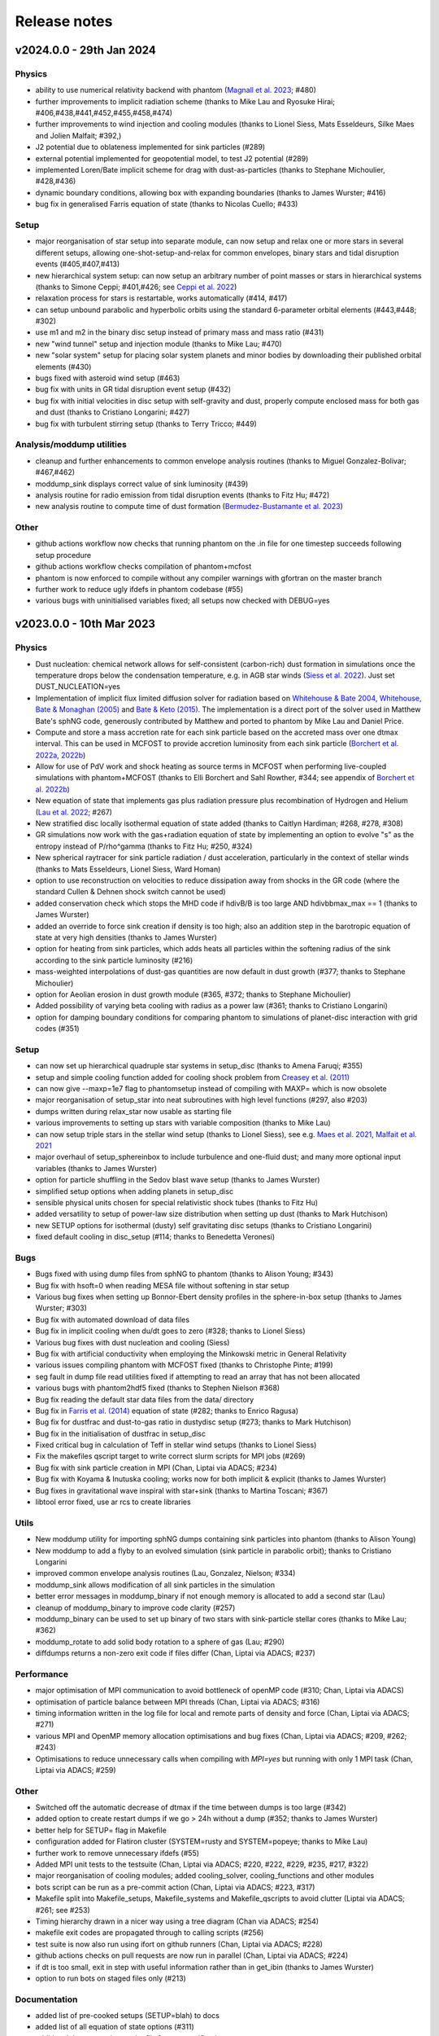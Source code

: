 Release notes
=============

v2024.0.0 - 29th Jan 2024
-------------------------

Physics
~~~~~~~
- ability to use numerical relativity backend with phantom (`Magnall et al. 2023 <https://ui.adsabs.harvard.edu/abs/2023PhRvD.108j3534M/abstract>`__; #480)
- further improvements to implicit radiation scheme (thanks to Mike Lau and Ryosuke Hirai; #406,#438,#441,#452,#455,#458,#474)
- further improvements to wind injection and cooling modules (thanks to Lionel Siess, Mats Esseldeurs, Silke Maes and Jolien Malfait; #392,)
- J2 potential due to oblateness implemented for sink particles (#289)
- external potential implemented for geopotential model, to test J2 potential (#289)
- implemented Loren/Bate implicit scheme for drag with dust-as-particles (thanks to Stephane Michoulier, #428,#436)
- dynamic boundary conditions, allowing box with expanding boundaries (thanks to James Wurster; #416)
- bug fix in generalised Farris equation of state (thanks to Nicolas Cuello; #433)

Setup
~~~~~
- major reorganisation of star setup into separate module, can now setup and relax one or more stars in several different setups, allowing one-shot-setup-and-relax for common envelopes, binary stars and tidal disruption events (#405,#407,#413)
- new hierarchical system setup: can now setup an arbitrary number of point masses or stars in hierarchical systems (thanks to Simone Ceppi; #401,#426; see `Ceppi et al. 2022 <https://ui.adsabs.harvard.edu/abs/2022MNRAS.514..906C/abstract>`__)
- relaxation process for stars is restartable, works automatically (#414, #417)
- can setup unbound parabolic and hyperbolic orbits using the standard 6-parameter orbital elements (#443,#448; #302)
- use m1 and m2 in the binary disc setup instead of primary mass and mass ratio (#431)
- new "wind tunnel" setup and injection module (thanks to Mike Lau; #470)
- new "solar system" setup for placing solar system planets and minor bodies by downloading their published orbital elements (#430)
- bugs fixed with asteroid wind setup (#463)
- bug fix with units in GR tidal disruption event setup (#432)
- bug fix with initial velocities in disc setup with self-gravity and dust, properly compute enclosed mass for both gas and dust (thanks to Cristiano Longarini; #427)
- bug fix with turbulent stirring setup (thanks to Terry Tricco; #449)

Analysis/moddump utilities
~~~~~~~~~~~~~~~~~~~~~~~~~~
- cleanup and further enhancements to common envelope analysis routines (thanks to Miguel Gonzalez-Bolivar; #467,#462)
- moddump_sink displays correct value of sink luminosity (#439)
- analysis routine for radio emission from tidal disruption events (thanks to Fitz Hu; #472)
- new analysis routine to compute time of dust formation (`Bermudez-Bustamante et al. 2023 <https://ui.adsabs.harvard.edu/abs/2024arXiv240103644B/abstract>`__)

Other
~~~~~
- github actions workflow now checks that running phantom on the .in file for one timestep succeeds following setup procedure
- github actions workflow checks compilation of phantom+mcfost
- phantom is now enforced to compile without any compiler warnings with gfortran on the master branch
- further work to reduce ugly ifdefs in phantom codebase (#55)
- various bugs with uninitialised variables fixed; all setups now checked with DEBUG=yes


v2023.0.0 - 10th Mar 2023
-------------------------

Physics
~~~~~~~
- Dust nucleation: chemical network allows for self-consistent (carbon-rich) dust formation in simulations once the temperature drops below the condensation temperature, e.g. in AGB star winds (`Siess et al. 2022 <https://ui.adsabs.harvard.edu/abs/2022A%26A...667A..75S/abstract>`__). Just set DUST_NUCLEATION=yes
- Implementation of implicit flux limited diffusion solver for radiation based on `Whitehouse & Bate 2004 <https://ui.adsabs.harvard.edu/abs/2004MNRAS.353.1078W>`__, `Whitehouse, Bate & Monaghan (2005) <https://ui.adsabs.harvard.edu/abs/2005MNRAS.364.1367W>`__ and `Bate & Keto (2015) <http://adsabs.harvard.edu/abs/2015MNRAS.449.2643B>`__. The implementation is a direct port of the solver used in Matthew Bate's sphNG code, generously contributed by Matthew and ported to phantom by Mike Lau and Daniel Price.
- Compute and store a mass accretion rate for each sink particle based on the accreted mass over one dtmax interval. This can be used in MCFOST to provide accretion luminosity from each sink particle (`Borchert et al. 2022a <https://ui.adsabs.harvard.edu/abs/2022MNRAS.510L..37B>`__, `2022b <https://ui.adsabs.harvard.edu/abs/2022MNRAS.517.4436B>`__)
- Allow for use of PdV work and shock heating as source terms in MCFOST when performing live-coupled simulations with phantom+MCFOST (thanks to Elli Borchert and Sahl Rowther, #344; see appendix of `Borchert et al. 2022b <https://ui.adsabs.harvard.edu/abs/2022MNRAS.517.4436B>`__)
- New equation of state that implements gas plus radiation pressure plus recombination of Hydrogen and Helium (`Lau et al. 2022 <https://ui.adsabs.harvard.edu/abs/2022MNRAS.517.4436B>`__; #267)
- New stratified disc locally isothermal equation of state added (thanks to Caitlyn Hardiman; #268, #278, #308)
- GR simulations now work with the gas+radiation equation of state by implementing an option to evolve "s" as the entropy instead of P/rho^gamma (thanks to Fitz Hu; #250, #324)
- New spherical raytracer for sink particle radiation / dust acceleration, particularly in the context of stellar winds (thanks to Mats Esseldeurs, Lionel Siess, Ward Homan)
- option to use reconstruction on velocities to reduce dissipation away from shocks in the GR code (where the standard Cullen & Dehnen shock switch cannot be used)
- added conservation check which stops the MHD code if hdivB/B is too large AND hdivbbmax_max == 1 (thanks to James Wurster)
- added an override to force sink creation if density is too high; also an addition step in the barotropic equation of state at very high densities (thanks to James Wurster)
- option for heating from sink particles, which adds heats all particles within the softening radius of the sink according to the sink particle luminosity (#216)
- mass-weighted interpolations of dust-gas quantities are now default in dust growth (#377; thanks to Stephane Michoulier)
- option for Aeolian erosion in dust growth module (#365, #372; thanks to Stephane Michoulier)
- Added possibility of varying beta cooling with radius as a power law (#361; thanks to Cristiano Longarini)
- option for damping boundary conditions for comparing phantom to simulations of planet-disc interaction with grid codes (#351)


Setup
~~~~~
- can now set up hierarchical quadruple star systems in setup_disc (thanks to Amena Faruqi; #355)
- setup and simple cooling function added for cooling shock problem from `Creasey et al. (2011) <https://ui.adsabs.harvard.edu/abs/2011MNRAS.415.3706C>`__
- can now give --maxp=1e7 flag to phantomsetup instead of compiling with MAXP= which is now obsolete
- major reorganisation of setup_star into neat subroutines with high level functions (#297, also #203)
- dumps written during relax_star now usable as starting file
- various improvements to setting up stars with variable composition (thanks to Mike Lau)
- can now setup triple stars in the stellar wind setup (thanks to Lionel Siess), see e.g. `Maes et al. 2021 <https://ui.adsabs.harvard.edu/abs/2021A%26A...653A..25M/abstract>`__, `Malfait et al. 2021 <https://ui.adsabs.harvard.edu/abs/2021A&A...652A..51M>`__
- major overhaul of setup_sphereinbox to include turbulence and one-fluid dust; and many more optional input variables (thanks to James Wurster)
- option for particle shuffling in the Sedov blast wave setup (thanks to James Wurster)
- simplified setup options when adding planets in setup_disc
- sensible physical units chosen for special relativistic shock tubes (thanks to Fitz Hu)
- added versatility to setup of power-law size distribution when setting up dust (thanks to Mark Hutchison)
- new SETUP options for isothermal (dusty) self gravitating disc setups (thanks to Cristiano Longarini)
- fixed default cooling in disc_setup (#114; thanks to Benedetta Veronesi)

Bugs
~~~~
- Bugs fixed with using dump files from sphNG to phantom (thanks to Alison Young; #343)
- Bug fix with hsoft=0 when reading MESA file without softening in star setup
- Various bug fixes when setting up Bonnor-Ebert density profiles in the sphere-in-box setup (thanks to James Wurster; #303)
- Bug fix with automated download of data files
- Bug fix in implicit cooling when du/dt goes to zero (#328; thanks to Lionel Siess)
- Various bug fixes with dust nucleation and cooling (Siess)
- Bug fix with artificial conductivity when employing the Minkowski metric in General Relativity
- various issues compiling phantom with MCFOST fixed (thanks to Christophe Pinte; #199)
- seg fault in dump file read utilities fixed if attempting to read an array that has not been allocated
- various bugs with phantom2hdf5 fixed (thanks to Stephen Nielson #368)
- Bug fix reading the default star data files from the data/ directory
- Bug fix in `Farris et al. (2014) <http://adsabs.harvard.edu/abs/2014ApJ...783..134F>`__ equation of state (#282; thanks to Enrico Ragusa)
- Bug fix for dustfrac and dust-to-gas ratio in dustydisc setup (#273; thanks to Mark Hutchison)
- Bug fix in the initialisation of dustfrac in setup_disc
- Fixed critical bug in calculation of Teff in stellar wind setups (thanks to Lionel Siess)
- Fix the makefiles qscript target to write correct slurm scripts for MPI jobs (#269)
- Bug fix with sink particle creation in MPI (Chan, Liptai via ADACS; #234)
- Bug fix with Koyama & Inutuska cooling; works now for both implicit & explicit (thanks to James Wurster)
- Bug fixes in gravitational wave inspiral with star+sink (thanks to Martina Toscani; #367)
- libtool error fixed, use ar rcs to create libraries

Utils
~~~~~
- New moddump utility for importing sphNG dumps containing sink particles into phantom (thanks to Alison Young)
- New moddump to add a flyby to an evolved simulation (sink particle in parabolic orbit); thanks to Cristiano Longarini
- improved common envelope analysis routines (Lau, Gonzalez, Nielson; #334)
- moddump_sink allows modification of all sink particles in the simulation
- better error messages in moddump_binary if not enough memory is allocated to add a second star (Lau)
- cleanup of moddump_binary to improve code clarity (#257)
- moddump_binary can be used to set up binary of two stars with sink-particle stellar cores (thanks to Mike Lau; #362)
- moddump_rotate to add solid body rotation to a sphere of gas (Lau; #290)
- diffdumps returns a non-zero exit code if files differ (Chan, Liptai via ADACS; #237)


Performance
~~~~~~~~~~~
- major optimisation of MPI communication to avoid bottleneck of openMP code (#310; Chan, Liptai via ADACS)
- optimisation of particle balance between MPI threads (Chan, Liptai via ADACS; #316)
- timing information written in the log file for local and remote parts of density and force (Chan, Liptai via ADACS; #271)
- various MPI and OpenMP memory allocation optimisations and bug fixes (Chan, Liptai via ADACS; #209, #262; #243)
- Optimisations to reduce unnecessary calls when compiling with `MPI=yes` but running with only 1 MPI task (Chan, Liptai via ADACS; #259)

Other
~~~~~
- Switched off the automatic decrease of dtmax if the time between dumps is too large (#342)
- added option to create restart dumps if we go > 24h without a dump (#352; thanks to James Wurster)
- better help for SETUP= flag in Makefile
- configuration added for Flatiron cluster (SYSTEM=rusty and SYSTEM=popeye; thanks to Mike Lau)
- further work to remove unnecessary ifdefs (#55)
- Added MPI unit tests to the testsuite (Chan, Liptai via ADACS; #220, #222, #229, #235, #217, #322)
- major reorganisation of cooling modules; added cooling_solver, cooling_functions and other modules
- bots script can be run as a pre-commit action (Chan, Liptai via ADACS; #223, #317)
- Makefile split into Makefile_setups, Makefile_systems and Makefile_qscripts to avoid clutter (Liptai via ADACS; #261; see #253)
- Timing hierarchy drawn in a nicer way using a tree diagram (Chan via ADACS; #254)
- makefile exit codes are propagated through to calling scripts (#256)
- test suite is now also run using ifort on github runners (Chan, Liptai via ADACS; #228)
- github actions checks on pull requests are now run in parallel (Chan, Liptai via ADACS; #224)
- if dt is too small, exit in step with useful information rather than in get_ibin (thanks to James Wurster)
- option to run bots on staged files only (#213)

Documentation
~~~~~~~~~~~~~
- added list of pre-cooked setups (SETUP=blah) to docs
- added list of all equation of state options (#311)
- additional documentation on the file format specification
- Documentation added regarding Sarracen
- Machine-specific instructions added for Kennedy (St. Andrews) and DiAL
- Documentation for self-gravitating and gravitationally unstable disc setups (thanks to Cristiano Longarini)


v2022.0.0 - 17th Jan 2022
-------------------------

Physics
~~~~~~~
- Option for gravitational wave emission in quadrupole approximation from any simulation (`Toscani et al. 2022 <https://ui.adsabs.harvard.edu/abs/2022MNRAS.510..992T/abstract>`__)
- Further improvements to wind injection/line cooling/dust formation (`Siess et al. 2022 <https://ui.adsabs.harvard.edu/abs/2022A%26A...667A..75S/abstract>`__)
- Ideal + radiation + H/He ionisation equation of state (Lau, Hirai)
- Allow for variable composition (X, Z, mu) in stars (Lau, Hirai)
- Radiative feedback implemented via MCFOST based on sink particle Mdot (`Borchert et al. 2022 <https://ui.adsabs.harvard.edu/abs/2022MNRAS.510L..37B/abstract>`__)
- Sink particles can now merge (thanks to James Wurster; #172)
- Option for thermal energy floor / minimum temperature (Wurster)
- Fixes/improvements to implicit cooling (Wurster)
- Updated NICIL library for non-ideal MHD coefficients to v2.1 (Wuster; #115)

Setup
~~~~~
- Further improvements to automated relax-star procedure and to setup_star in general (See Appendix C of `Lau et al. 2022 <https://ui.adsabs.harvard.edu/abs/2021arXiv211100923L/abstract>`__)
- Real star profiles allowed in GR tidal disruption event setup and moddump (Hu, Sharma)
- Set up for an hierarchical triple system embedded in a circum-triple disc (`Ceppi et al. 2022 <https://ui.adsabs.harvard.edu/abs/2022MNRAS.514..906C/abstract>`__; `2023 <https://ui.adsabs.harvard.edu/abs/2023MNRAS.520.5817C/abstract>`__; #102, #110)
- Firehose setup added for testing tidal disruption flows

Bugs
~~~~
- Bug fixed where showarrays utility did not work with single precision files (#164)
- Bug fix with particle IDs tracking with MPI (Chan, Liptai via ADACS)
- Bug fix with particle waking with MPI (Chan, Liptai via ADACS)
- Fix missing sink force reduction during initial setup (Chan, Liptai via ADACS)
- Fix reading integer arrays from native phantom files (Chan, Liptai via ADACS)
- Bug fix with seg fault in test suite during sink particle creation (#132)
- Bug fixes with molecular line cooling (Homan)
- Bug fix with timestep during particle injection (Wurster)
- Bug fixes with disc setup (Ragusa)

Utils
~~~~~
- improved common envelope analysis routines (Lau)
- some issues with hdf5 read/write fixed (Chan)
- diffdumps utility now works with MPI
- import/export to Kepler 1D stellar evolution code (Sharma, Heger)
- bug fixes in dustydisc analysis
- fix unit conversion of distance and mass in moddump dustadd.f90 (Longarini)

Other
~~~~~
- entire build and test suite now checked during continuous integration/ github workflows (Chan, Liptai via ADACS)
- fixed warnings regarding temporary array creation when compiling with ifort
- compiler warnings fixed

v2021.0.0 - 25th Jan 2021
-------------------------

Physics
~~~~~~~
- General relativistic hydrodynamics in Kerr, Schwarzschild and Minkowski metrics (`Liptai & Price 2019 <https://ui.adsabs.harvard.edu/abs/2019MNRAS.485..819L/abstract>`__)
- Major improvements to wind injection/line cooling/dust formation (contributed by Lionel Siess)
- Interface with KROME chemistry library for chemistry+cooling (contributed by Ward Homan)
- Multigrain dust-as-particles (i.e. multiple large grain species) now works (Mentiplay et al. 2020)
- Overdamping problem for small grains fixed when dust is simulated with particles (`Price & Laibe 2020 <https://ui.adsabs.harvard.edu/abs/2020MNRAS.495.3929P/abstract>`__)
- Stepinski-Valageas dust growth algorithm works with both dust-as-mixture and dust-as-particles (`Vericel et al. 2020 <https://ui.adsabs.harvard.edu/abs/2021MNRAS.507.2318V/abstract>`__)
- Preliminary implementation of flux limited diffusion radiation hydro, explicit timestepping only (Biriukov, Borchert)
- Added "ideal + radiation" equation of state (Lau)
- Various improvements to asteroid wind injection modules (Trevascus, Nealon, see `Trevascus et al. 2021 <https://ui.adsabs.harvard.edu/abs/2021MNRAS.505L..21T/abstract>`__)
- gravitational wave inspiral via external force works with sink particles (Toscani)
- gravitational wave emission computed automatically using Quadrupole approximation (Toscani)
- NICIL library for non-ideal MHD diffusion coefficients updated to v1.2.6 (Wurster)

Setup
~~~~~
- Major improvements to setup procedure when mapping MESA stars into phantom, including ability to replace core with softened point mass particle (Lau, Hirai, Gonzalez, de Marco, Reichardt)
- automated relaxation of stellar profiles in phantomsetup using asynchronous shifting (relax-o-matic), similar to `Diehl et al. (2015) <https://ui.adsabs.harvard.edu/abs/2015PASA...32...48D/abstract>`__.
- added random-but-symmetric option to set_sphere, giving arbitrary density profile with centre of mass exactly at origin
- Various setup routines for GR simulations, e.g. setup_grtde for tidal disruption problems (Liptai et al. 2019)
- Dust growth setups (growingdisc,testgrowth)
- Shocktube setup includes special relativistic shock tubes (`Liptai & Price 2019 <https://ui.adsabs.harvard.edu/abs/2019MNRAS.485..819L/abstract>`__), radiative shocks (Borchert, Biriukov) and dusty shocks with multiple grain sizes (Mentiplay et al. 2020). Also added ability to smooth initial shock front if desired (c.f. Mentiplay et al. 2020)
- Ability to set up initial density profile as Bonnor-Ebert sphere in star formation setups (Wurster)
- Disc setup with dust now shows the percentage of particles not satisfying the terminal velocity approximation (Ragusa)

Bugs
~~~~
- Various bug fixes with radiation hydrodynamics with flux-limited diffusion (Borchert, Biriukov)
- Various issues with live phantom-mcfost simulations fixed (Pinte)
- Various issues with multigrain dust calculations fixed (Mentiplay)
- Various issues with dust growth fixed (Vericel)
- Fixed bug with artificial conductivity being incorrect when non-ideal equations of state were used (Lau, Hirai)
- Bug fix with sink particles not crossing periodic boundaries (Wurster)
- Now check for dead particles present in dump files and remove them
- bug fixes with phantom2pdf_amr for computing volume-weighted probability density functions
- bug fix in analysis_disc regarding where the origin is assumed to be (Nealon)
- bug fix with memory allocation for dvdx, possibly meaning shock viscosity switch was not applied properly

Utils
~~~~~
- splitpart and mergepart utilities added for splitting and merging particles, can be used to continue a simulation at a lower/higher resolution (Nealon, Wurster, Price)
- growth_to_mcfost utility added for radiative transfer post-processing of simulations with dust growth (Vericel)
- major improvements to analysis_common_envelope (Lau, de Marco)
- various issues with phantom2hdf5 utility fixed (Mentiplay, Pinte)
- moddump_sink can be used to modify various sink particle properties by hand (Pinte, Lau)
- analysis_tde for analysing GR tidal disruption calculations (Liptai)
- ev2dot utility for taking derivative of any column in a .ev file (Liptai)
- evcut, evhead, evcat utilities for manipulating/combining .ev files (Liptai)
- combinedustdumps utility for stacking dust-gas simulations performed with single grain sizes (Mentiplay, Price)

Build
~~~~~
- code compiled into more modular and re-usable libraries (libsetup, libphantom)
- phantomtest is now compiled as a separate binary to phantom, where phantomtest depends on phantom but not the other way around
- phantomsetup now compiles using libsetup to keep dependencies clean

Other
~~~~~
- Added rkill option to kill particles outside a certain radius, useful for simulations with particle injection (Veronesi)
- get_derivs_global routine simplifies a lot of code in the test suite
- Remaining static memory allocation removed, phantom itself no longer requires MAXP= flag to increase the particle number beyond 10^6. However, this remains necessary in phantomsetup.
- migrated repositories and continuous integration tests to github
- simplified code due to pressure now being stored on particles, use "conservative to primitive" routine to convert conserved variables to primitive variables
- automated documentation of code modules via sphinx-fortran

Performance
~~~~~~~~~~~
- pressure, temperature and sound speed are now stored on particles, removing the need to call the equation of state routine on neighbours. This improves performance of simulations using tabulated equations of state. Equation of state is now only called once per timestep.


v1.4.0 - 20th January 2020 - 1b48489
------------------------------------

Physics
~~~~~~~

-  Working implementation of dust growth using Stepinski-Valageas 1997
   model (Vericel)
-  updated MCFOST interface for live radiation calculations
-  further improvements to Roche Lobe injection (Worpel)
-  Fixed issue of initial violent response of inner disc - no longer
   correct orbital velocities for surface density turnover in inner disc
-  default alpha_AV is 1.0 instead of 0.1 when using CONST_AV = yes
-  warning added about particles with zero sound speed
-  preliminary work to incorporate Shen (2012) equation of state for
   Neutron stars
-  Support for multi grain dust with multiple large grain species
-  (non-ideal MHD) updated nicil cosmic ray ionisation library to V1.2.6

Setup
~~~~~

-  Bug fixes with disc setup routines
-  Default npart is 10^6 in disc setup
-  better warnings about validity of terminal velocity approximation
-  moved default settings for particle arrays into init_part routine
-  cluster setup reads/writes .setup file

Bugs
~~~~

-  Issue with zero grain sizes upon restart fixed, now checked for in
   checksetup
-  Issue with one fluid setups not working on stable branch fixed
-  Numerous bugs fixed with dust growth implementation (Vericel)
-  git version info prints correctly when running test suite
-  now call update_externalforce before checksetup is run to avoid
   problem with extern_binary
-  Default units changed in galaxies setup to avoid momentum
   conservation warning
-  bug fixes for barotropic ieos=8
-  bug fix with fatal error for particles with energy equal to zero (now a warning)
-  (pyphantom) Added try statements to avoid errors when loading utherm, temperature and bxyz
-  (ptmass) bug fix in bookkeeping of why sink was not created
-  (test_derivs) more precise test of artificial viscosity terms for DISC_VISCOSITY=no,
-  passes test suite when KERNEL=quintic
-  MPI thread-safe downloading of datafiles
-  BUG FIX with memory allocation for dvdx; possibly affecting viscosity switch if DISC_VISCOSITY=no

Performance
~~~~~~~~~~~

-  Improved parallelisation of root node construction in kdtree build

Build
~~~~~

-  Nightly code performance (openMP only) now checked automatically

Utils
~~~~~

-  read_array_from_file in utils_dumpfiles can be used to read real*4
   arrays not read during read_dumpfile (e.g. luminosity)
-  kernels script updated to Python 3
-  several python scripts (evcat,evcut,evhead,ev2dot) added for messing
   around with .ev files (#, Liptai)
-  phantom2hdf5 added to convert dump files to hdf5 format (Mentiplay,
   Liptai)
-  moddump to remove particles inside/outside some radius (Vericel)
-  disc analysis utility now assumes that the disc is around the first
   sink if sinks are present
-  combinedustdumps utility to stack different grain sizes from
   single-grain calculations now works with automatic memory allocation

Other
~~~~~

-  less verbose output during memory allocation
-  update_test_scores routine used to avoid repeated code in test suite
-  optional HDF5 output for easy reading of dump files in Python via
   Plonk (Mentiplay, Liptai)
-  automatic correction of “if(” to “if (” by format-bot


v1.3.0 - 22 Feb 2019 - 4d45cb3
------------------------------

Physics
~~~~~~~

-  Multigrain dust simulations with multiple large grains now possible (Mentiplay). This complements the multigrain method used for small grains, but simulating small and large grain populations simultaneously is not yet fully functional
- Further updates to dust growth algorithms (Vericel)
-  Much improved wind injection routines (Price, Siess)
- Improvements to Roche lobe injection module (Worpel)
- Injection modules can now provide an additional timestep constraint where needed
-  One fluid dust uses method of `Ballabio et al.  (2018) <http://ui.adsabs.harvard.edu/abs/2018MNRAS.477 .2766B>`__ to prevent negative dust fractions
-  can now set a maximum density after which the simulation will end, also dtmax will dynamically decrease/increase if density increases too rapidly (Wurster)
-  removed obsolete and unused etamhd fixed resistivity variable
- reduced timestep from physical viscosity force by factor 0.4: this has been found to lead to much better convergence of disc simulations that use this method (Nixon)

Bugs
~~~~

- bug fix with momentum conservation in two fluid dust-gas drag when ISOTHERMAL=yes
- array bounds error in analysis_tde fixed
- bugfix in read options for externbinary module

Tests
~~~~~

-  test for momentum and energy conservation in two fluid dust-gas drag
-  code performance is now checked nightly against a suite of benchmarks
-  sends error code to system if a fatal error happens (Pinte)
-  added check on the conservation of angular momentum with dust/gas

Setup
~~~~~

-  Binary disc setup uses Farris et al. (2014) locally isothermal equation of state for discs around more than one star
-  Disc setup routine modularised and made more general (Mentiplay)
- gwdisc setup now allows disc inclination (`Pereira et al. 2019 <http://ui.adsabs.harvard.edu/abs/2019MNRAS.4 84...31P>`__)
-  setup_star given fairly major restructure so logic is clearer; more cleanly split interactive from non-interactive parts
-  Flyby setup updated with the following roll angle convention: incl=0 => prograde orbit (disc and perturber anti-clockwise; incl=180 => retrograde orbit (disc anti- and perturber clockwise). See `Cuello et al. 2019 <http://ui.adsabs.harvard.edu/abs/2019MNRAS.483.4114CL>`__
-  minor fixes to dustyshock and dustywave setups (Hutchison)
- binary_w in setup_disc is now 270 degrees by default
- asteroidwind setup added
- added option to setup a settled dusty disc, working with both one and 2 fluid (Dipierro)

Build
~~~~~

-  version number and git sha now written to dump file headers
- memory is now allocated at runtime for main arrays in Phantom (Chan). This avoids the need to recompile with MAXP= when you change the particle number.  Only applies to main phantom binary at present, not to phantomsetup.
- many compiler warnings fixed
- cleanup of evolve module
- obsolete preprocessor flags -DSORT_RADIUS_INI T and -DDUSTFRAC deleted
-  you can now supply JOBNAME= when making job scripts with make qscript, otherwise it continues to choose delightful random words

Analysis
~~~~~~~~

-  Multigrain post-processing works properly with MCFOST
- phantomevcompare will not duplicate data when merging files
-  further integration with MCFOST
- analysis disc planet prints the effective tilt between the inner and outer disc (Nealon)
-  disc analysis now defaults to sorting particles by cylindrical radius - this should fix any discrepancies that may have been occurring.  Deliberately made it very hard not to chose this option (Nealon)
-  disc analysis now returns the total angular momentum components as well (Nealon)
- precession files: these can now be made even if the first file input is not the first file of the simulation (Nealon)
- utils_disc now handles an eccentric disc - bins are defined by semi-major axis, not by radius (Nealon)
- analysis_dustydis c
- Added check Ltot!=0 to prevent NaNs in the output (Ragusa)
- moddump_extenddis c implemented to extend an existing disc simulation in radius (Nealon)
-  disc scale height now calculated from particle positions but works perfectly with a warped disc (Nealon)

Other
~~~~~

-  phantom outputs helpful error message if .setup file is given on command line instead of .in file


v1.2.0 - 20 Jun 2018 - d339b10
------------------------------

This release corresponds to the accepted version of the Phantom paper (v2 on arXiv). Changes compared to v1.1.0:

Physics
~~~~~~~

- Multigrain dust algorithm implemented `(Hutchison, Price & Laibe 2018) <http://ui.adsabs.harvard.edu/abs/2018MNRAS.476.2186H>`__

Build
~~~~~

- SYSTEM=ozstar added


v1.1.0 - 5 Apr 2018
-------------------

Physics
~~~~~~~

-  Helmholtz equation of state implemented (Tricco)
- preliminary work on dust growth (Vericel)

Bugs
~~~~

-  bug fix with magnetic fields on boundary particles
-  bug fix with incorrect fatal error on centre of mass non-conservation
-  angular momentum now conserved during sink particle accretion (#17, Wurster)
- issues with git-lfs fixed
- bug fix with write of B-field to small dump files

Tests
~~~~~

-  setupbot: Nightly checks that phantomsetup does not require unspecified user input

Setup
~~~~~

-  better defaults in several setups so we pass setupbot checks
- set_slab utility routine added for 2D-in-3D setups

Build
~~~~~

- SYSTEM=raijin added


v1.0 - 13 Mar 2018
------------------

Physics
~~~~~~~

-  working MPI implementation (Chan)
-  more robust algorithm for one fluid dust (Ballabio+ 2018)
-  dust algorithm (one fluid/two fluid) chosen at runtime not compile time
-  particle waking with individual timesteps re-implemented (Wurster; 45fae9b)
-  universal disc setup routine (Mentiplay)
-  setup added for flyby simulations (Mentiplay, Cuello)
-  CO cooling implemented (Glover)
-  magnetic field evolves B/rho rather than B (Tricco, Price)
-  stellar wind routine works out-of-the-box (Toupin)
-  improvemements to Galactic Centre winds and cooling (Russell, Price)
-  NICIL updated to v1.2.3 (Wurster)

Bugs
~~~~

-  bug with drag in two fluid dust-gas when hj > hi fixed (Dipierro)
-  updates/bug fixes to MESA Equation of state tabulation
-  bug fix with energy conservation with softened sink particles
-  bug fix with self-gravity + multiple particle types

Tests
~~~~~

-  nightly checks for non-ideal MHD added
-  self gravity checked for all particle types
-  testsuite checked nightly with MPI


v0.9 - 14 Feb 2017
------------------


This is the first public release of Phantom, alongside arXiv paper.

Contains:

-  hydro
-  sink particles
-  self-gravity
-  MHD
-  dust (two fluid and one fluid)
-  ISM chemistry and cooling
-  physical viscosity
-  non-ideal MHD
-  external forces including corotating frame, Lense-Thirring
   precession, P-R drag, fixed binary
